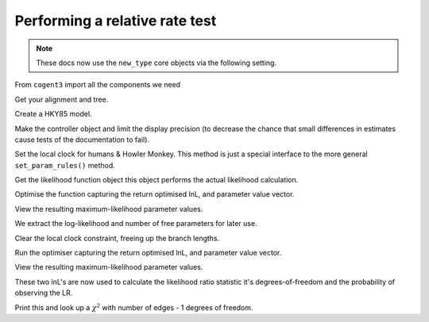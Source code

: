 .. jupyter-execute::
    :hide-code:

    import set_working_directory

Performing a relative rate test
===============================

.. sectionauthor:: Gavin Huttley

.. note:: These docs now use the ``new_type`` core objects via the following setting.

    .. jupyter-execute::

        import os

        # using new types without requiring an explicit argument
        os.environ["COGENT3_NEW_TYPE"] = "1"

From ``cogent3`` import all the components we need

.. jupyter-execute::

    from cogent3 import load_aligned_seqs, load_tree
    from cogent3.evolve.models import get_model
    from scipy.stats.distributions import chi2

Get your alignment and tree.

.. jupyter-execute::

    aln = load_aligned_seqs("data/long_testseqs.fasta", moltype="dna")
    t = load_tree(filename="data/test.tree")

Create a HKY85 model.

.. jupyter-execute::

    sm = get_model("HKY85")

Make the controller object and limit the display precision (to decrease the chance that small differences in estimates cause tests of the documentation to fail).

.. jupyter-execute::

    lf = sm.make_likelihood_function(t, digits=2, space=3)

Set the local clock for humans & Howler Monkey. This method is just a special interface to the more general ``set_param_rules()`` method.

.. jupyter-execute::

    lf.set_local_clock("Human", "HowlerMon")

Get the likelihood function object this object performs the actual likelihood calculation.

.. jupyter-execute::

    lf.set_alignment(aln)

Optimise the function capturing the return optimised lnL, and parameter value vector.

.. jupyter-execute::

    lf.optimise(show_progress=False)

View the resulting maximum-likelihood parameter values.

.. jupyter-execute::

    lf.set_name("clock")
    lf

We extract the log-likelihood and number of free parameters for later use.

.. jupyter-execute::

    null_lnL = lf.get_log_likelihood()
    null_nfp = lf.get_num_free_params()

Clear the local clock constraint, freeing up the branch lengths.

.. jupyter-execute::

    lf.set_param_rule("length", is_independent=True)

Run the optimiser capturing the return optimised lnL, and parameter value vector.

.. jupyter-execute::

    lf.optimise(show_progress=False)

View the resulting maximum-likelihood parameter values.

.. jupyter-execute::

    lf.set_name("non clock")
    lf

These two lnL's are now used to calculate the likelihood ratio statistic it's degrees-of-freedom and the probability of observing the LR.

.. jupyter-execute::

    LR = 2 * (lf.get_log_likelihood() - null_lnL)
    df = lf.get_num_free_params() - null_nfp
    P = chi2.sf(LR, df)

Print this and look up a :math:`\chi^2` with number of edges - 1 degrees of freedom.

.. jupyter-execute::

    print("Likelihood ratio statistic = ", LR)
    print("degrees-of-freedom = ", df)
    print("probability = ", P)
